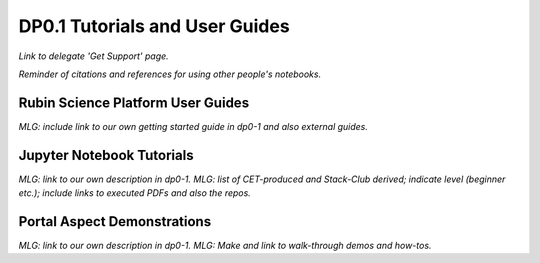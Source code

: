 .. Review the README on instructions to contribute.
.. Static objects, such as figures, should be stored in the _static directory. Review the _static/README on instructions to contribute.
.. Do not remove the comments that describe each section. They are included to provide guidance to contributors.
.. Do not remove other content provided in the templates, such as a section. Instead, comment out the content and include comments to explain the situation. For example:
	- If a section within the template is not needed, comment out the section title and label reference. Do not delete the expected section title, reference or related comments provided from the template.
    - If a file cannot include a title (surrounded by ampersands (#)), comment out the title from the template and include a comment explaining why this is implemented (in addition to applying the ``title`` directive).

.. This is the label that can be used for cross referencing this file.
.. Recommended title label format is "Directory Name"-"Title Name"  -- Spaces should be replaced by hyphens.
.. _Examples-DP0-1:
.. Each section should include a label for cross referencing to a given area.
.. Recommended format for all labels is "Title Name"-"Section Name" -- Spaces should be replaced by hyphens.
.. To reference a label that isn't associated with an reST object such as a title or figure, you must include the link and explicit title using the syntax :ref:`link text <label-name>`.
.. A warning will alert you of identical labels during the linkcheck process.

###############################
DP0.1 Tutorials and User Guides
###############################

.. This section should provide a brief, top-level description of the page.

*Link to delegate 'Get Support' page.*

*Reminder of citations and references for using other people's notebooks.*


.. _Examples-DP0-1-RSP:

Rubin Science Platform User Guides
==================================

*MLG: include link to our own getting started guide in dp0-1 and also external guides.*


.. _Examples-DP0-1-Notebooks:

Jupyter Notebook Tutorials
==========================

*MLG: link to our own description in dp0-1.*
*MLG: list of CET-produced and Stack-Club derived; indicate level (beginner etc.); include links to executed PDFs and also the repos.*


.. _Examples-DP0-1-Portal:

Portal Aspect Demonstrations
============================

*MLG: link to our own description in dp0-1.*
*MLG: Make and link to walk-through demos and how-tos.*
